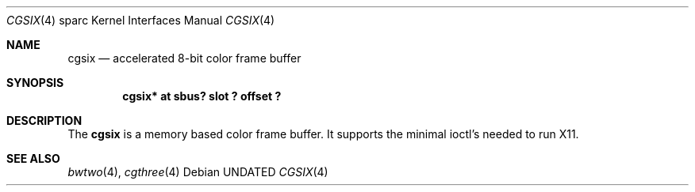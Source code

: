 .\" Copyright 1994
.\"	The Regents of the University of California.  All rights reserved.
.\"
.\" This software was developed by the Computer Systems Engineering group
.\" at Lawrence Berkeley Laboratory under DARPA contract BG 91-66 and
.\" contributed to Berkeley.
.\"
.\" %sccs.include.redist.roff%
.\"
.\"     @(#)cgsix.4	8.1 (Berkeley) 2/16/94
.\"
.Dd 
.Dt CGSIX 4 sparc
.Os
.Sh NAME
.Nm cgsix
.Nd accelerated 8-bit color frame buffer
.Sh SYNOPSIS
.Cd "cgsix* at sbus? slot ? offset ?"
.Sh DESCRIPTION
The 
.Nm cgsix
is a memory based color frame buffer.
It supports the minimal ioctl's needed to run X11.
.Sh SEE ALSO
.Xr bwtwo 4 ,
.Xr cgthree 4
